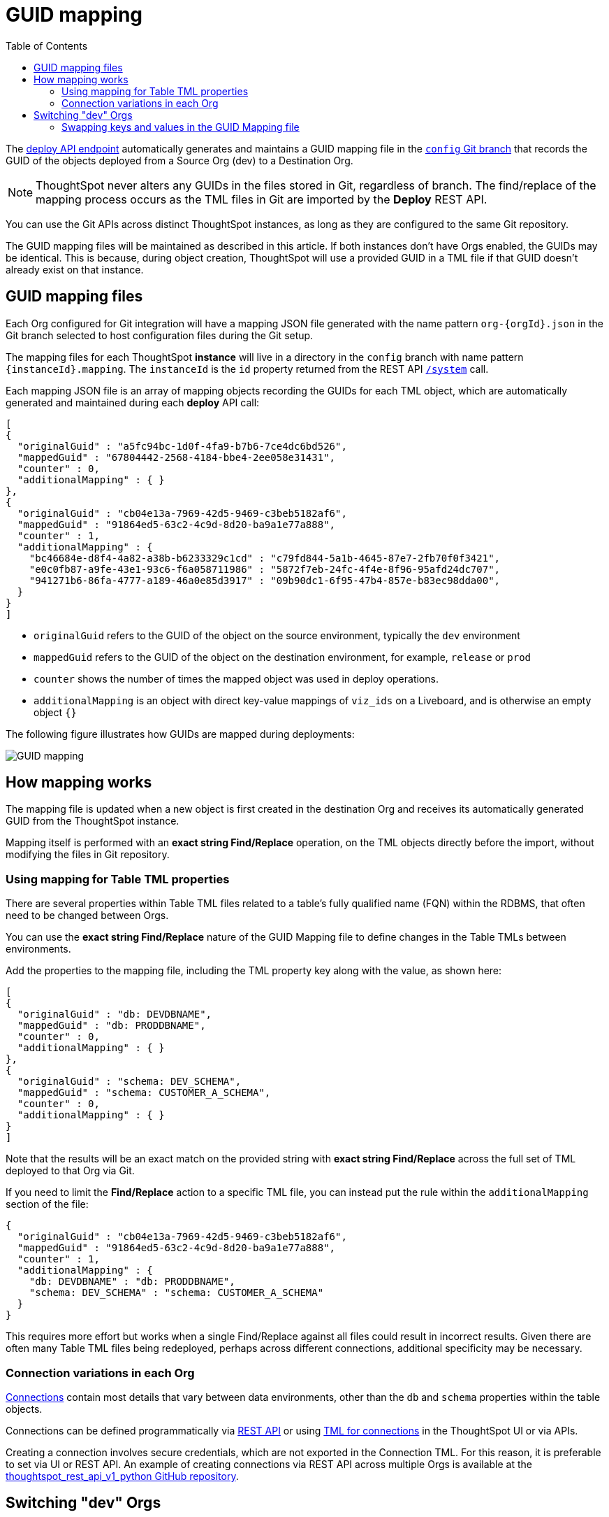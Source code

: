 = GUID mapping
:toc: true
:toclevels: 2

:page-title: GUID mapping
:page-pageid: guid-mapping
:page-description: Deploying TML involves GUID mapping, handled automatically by the deploy API

The xref:git-rest-api-guide.adoc#deploy-commits[deploy API endpoint] automatically generates and maintains a GUID mapping file in the xref:git-configuration[`config` Git branch] that records the GUID of the objects deployed from a Source Org (dev) to a Destination Org.

[NOTE]
====
ThoughtSpot never alters any GUIDs in the files stored in Git, regardless of branch. The find/replace of the mapping process occurs as the TML files in Git are imported by the *Deploy* REST API.
====

You can use the Git APIs across distinct ThoughtSpot instances, as long as they are configured to the same Git repository. 

The GUID mapping files will be maintained as described in this article. If both instances don't have Orgs enabled, the GUIDs may be identical. This is because, during object creation, ThoughtSpot will use a provided GUID in a TML file if that GUID doesn't already exist on that instance.

== GUID mapping files
Each Org configured for Git integration will have a mapping JSON file generated with the name pattern `org-{orgId}.json` in the Git branch selected to host configuration files during the Git setup.

The mapping files for each ThoughtSpot *instance* will live in a directory in the `config` branch with name pattern `{instanceId}.mapping`. The `instanceId` is the `id` property returned from the REST API link:https://developers.thoughtspot.com/docs/restV2-playground?apiResourceId=http%2Fapi-endpoints%2Fsystem%2Fget-system-information[`/system`] call.

Each mapping JSON file is an array of mapping objects recording the GUIDs for each TML object, which are automatically generated and maintained during each *deploy* API call:

[source,JSON]
----
[
{
  "originalGuid" : "a5fc94bc-1d0f-4fa9-b7b6-7ce4dc6bd526",
  "mappedGuid" : "67804442-2568-4184-bbe4-2ee058e31431",
  "counter" : 0,
  "additionalMapping" : { }
}, 
{
  "originalGuid" : "cb04e13a-7969-42d5-9469-c3beb5182af6",
  "mappedGuid" : "91864ed5-63c2-4c9d-8d20-ba9a1e77a888",
  "counter" : 1,
  "additionalMapping" : {
    "bc46684e-d8f4-4a82-a38b-b6233329c1cd" : "c79fd844-5a1b-4645-87e7-2fb70f0f3421",
    "e0c0fb87-a9fe-43e1-93c6-f6a058711986" : "5872f7eb-24fc-4f4e-8f96-95afd24dc707",
    "941271b6-86fa-4777-a189-46a0e85d3917" : "09b90dc1-6f95-47b4-857e-b83ec98dda00",
  }
}
]
----

* `originalGuid` refers to the GUID of the object on the source environment, typically the `dev` environment
* `mappedGuid` refers to the GUID of the object on the destination environment, for example, `release` or `prod`
* `counter` shows the number of times the mapped object was used in deploy operations.
* `additionalMapping` is an object with direct key-value mappings of `viz_ids` on a Liveboard, and is otherwise an empty object `{}`

The following figure illustrates how GUIDs are mapped during deployments:

[.widthAuto]
image::./images/guid-mapping.png[GUID mapping]

== How mapping works
The mapping file is updated when a new object is first created in the destination Org and receives its automatically generated GUID from the ThoughtSpot instance.

Mapping itself is performed with an *exact string Find/Replace* operation, on the TML objects directly before the import, without modifying the files in Git repository.

=== Using mapping for Table TML properties
There are several properties within Table TML files related to a table's fully qualified name (FQN) within the RDBMS, that often need to be changed between Orgs.

You can use the *exact string Find/Replace* nature of the GUID Mapping file to define changes in the Table TMLs between environments.

Add the properties to the mapping file, including the TML property key along with the value, as shown here:

[source,JSON]
----
[
{
  "originalGuid" : "db: DEVDBNAME",
  "mappedGuid" : "db: PRODDBNAME",
  "counter" : 0,
  "additionalMapping" : { }
},
{
  "originalGuid" : "schema: DEV_SCHEMA",
  "mappedGuid" : "schema: CUSTOMER_A_SCHEMA",
  "counter" : 0,
  "additionalMapping" : { }
}
]
----

Note that the results will be an exact match on the provided string with *exact string Find/Replace* across the full set of TML deployed to that Org via Git.

If you need to limit the *Find/Replace* action to a specific TML file, you can instead put the rule within the `additionalMapping` section of the file:

[source,JSON]
----
{
  "originalGuid" : "cb04e13a-7969-42d5-9469-c3beb5182af6",
  "mappedGuid" : "91864ed5-63c2-4c9d-8d20-ba9a1e77a888",
  "counter" : 1,
  "additionalMapping" : {
    "db: DEVDBNAME" : "db: PRODDBNAME",
    "schema: DEV_SCHEMA" : "schema: CUSTOMER_A_SCHEMA"
  }
}
----

This requires more effort but works when a single Find/Replace against all files could result in incorrect results. Given there are often many Table TML files being redeployed, perhaps across different connections, additional specificity may be necessary.

[#connection_variations]
=== Connection variations in each Org
link:https://docs.thoughtspot.com/cloud/latest/connections[Connections] contain most details that vary between data environments, other than the `db` and `schema` properties within the table objects.

Connections can be defined programmatically via link:https://developers.thoughtspot.com/docs/restV2-playground?apiResourceId=http%2Fapi-endpoints%2Fconnections%2Fcreate-connection[REST API, target=_blank] or using link:https://docs.thoughtspot.com/cloud/latest/tml-connections[TML for connections, target=_blank] in the ThoughtSpot UI or via APIs.

Creating a connection involves secure credentials, which are not exported in the Connection TML. For this reason, it is preferable to set via UI or REST API. An example of creating connections via REST API across multiple Orgs is available at the link:https://github.com/thoughtspot/thoughtspot_rest_api_v1_python/blob/main/examples_v2/create_connection_on_orgs.py[thoughtspot_rest_api_v1_python GitHub repository, target=_blank].

== Switching "dev" Orgs
When the Orgs feature is enabled on an instance for the first time, all existing content will be available in the *Primary* Org, with `org_id` as `0`.

While the best practice is to create a separate `dev Org` and `prod Org` from the *Primary Org*, you may want to continue with *Primary Org* as `prod Org` for the time being and copy content to the *dev Org* to get started with the controlled SDLC processes.

You can accomplish this in phases using the Git APIs:

1. Create a temporary Git branch and xref:git-configuration.adoc#update-git-config[update the configuration] the *Primary/prod Org* with this branch to make it available to the Commit API
2. Use the xref:git-rest-api-guide.adoc#commit-files[Commit API] to export all desired objects from the `Primary/prod Org` into the temporary Git branch (not the xref:git-configuration.adoc#configuration-options[commit branch] that you will use for deployment to the `prod` Org)
3. Use the xref:git-rest-api-guide.adoc#deploy-commits[Deploy API] into the new `dev Org` from the temporary branch to bring all the content into the `dev Org`. This will create the *GUID Mapping File* for the `dev Org`.
4. Take the JSON structure of the GUID Mapping file from the *dev Org*, copy it, and *swap the keys and values*, then save the result in the GUID Mapping file of the *prod Org*

=== Swapping keys and values in the GUID Mapping file
The structure of the GUID Mapping file is entirely simple key-value mappings in JSON, and thus can be easily swapped around programmatically.

You can modify the files in the `config_branch` manually for additions or corrections, but you must make sure the data is in the proper format and matches what ThoughtSpot generates.

An example of this process in Python is available as link:https://github.com/thoughtspot/thoughtspot_rest_api_v1_python/blob/main/examples_v2/git_guid_mapping_file_functions.py[git_guid_mapping_file_functions.py, target=_blank].

Simply take the swapped JSON and save it in `org-0.json` file within the `{instanceId}.mapping` directory of the `config_branch` in GitHub (or whichever `org-{orgId}.json` file matches to your prod Org). 

Now you can being to use pull requests to move content from the `dev branch` to the `prod branch`, and when you do the Deploy API, the GUIDs will be swapped properly from their new origin in `dev Org` to the values in prod.


